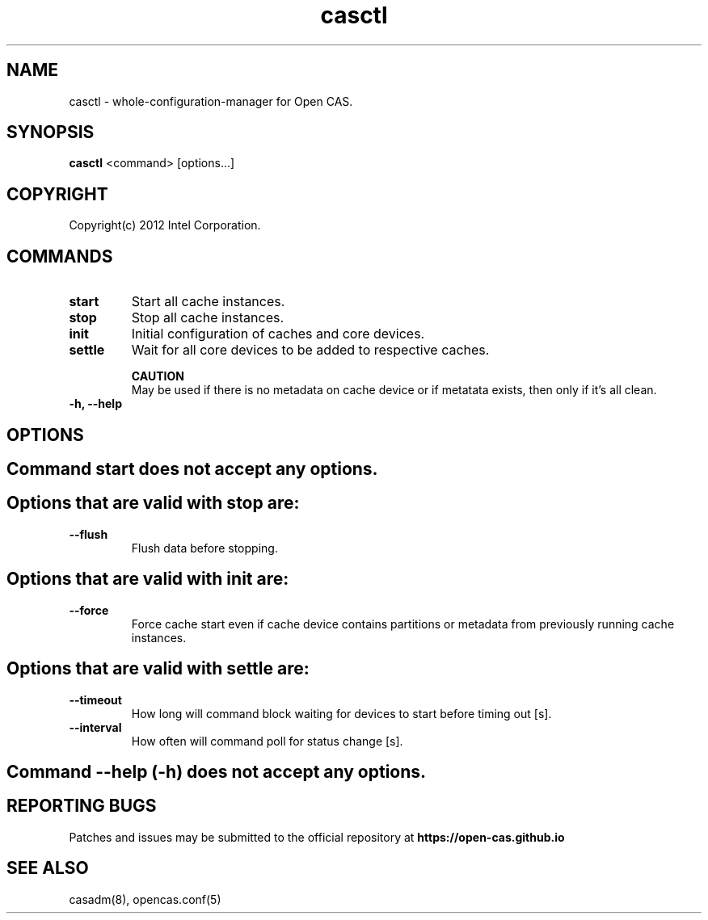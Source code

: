 .TH casctl 8 __CAS_DATE__ v__CAS_VERSION__
.SH NAME
casctl \- whole-configuration-manager for Open CAS.


.SH SYNOPSIS

\fBcasctl\fR <command> [options...]

.SH COPYRIGHT
Copyright(c) 2012 Intel Corporation.

.SH COMMANDS
.TP
.B start
Start all cache instances.

.TP
.B stop
Stop all cache instances.

.TP
.B init
Initial configuration of caches and core devices.

.TP
.B settle
Wait for all core devices to be added to respective caches.

.br
.B CAUTION
.br
May be used if there is no metadata on cache device or if metatata exists, then only if it's all clean.

.TP
.B -h, --help


.SH OPTIONS

.TP
.SH Command start does not accept any options.

.TP
.SH Options that are valid with stop are:

.TP
.B --flush
Flush data before stopping.

.TP
.SH Options that are valid with init are:

.TP
.B --force
Force cache start even if cache device contains partitions or metadata from previously running cache instances.

.TP
.SH Options that are valid with settle are:

.TP
.B --timeout
How long will command block waiting for devices to start before timing out [s].

.TP
.B --interval
How often will command poll for status change [s].

.TP
.SH Command --help (-h) does not accept any options.

.SH REPORTING BUGS
Patches and issues may be submitted to the official repository at
\fBhttps://open-cas.github.io\fR

.SH SEE ALSO
.TP
casadm(8), opencas.conf(5)
